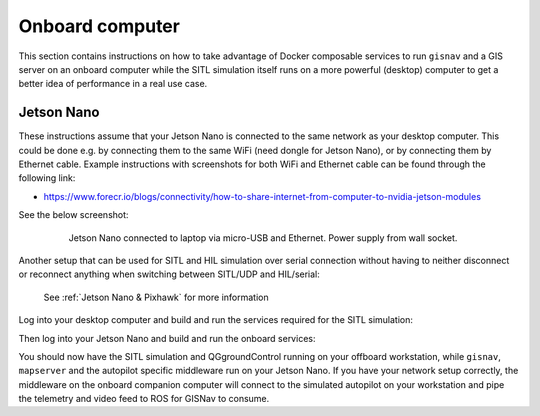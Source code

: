 Onboard computer
____________________________________________________
This section contains instructions on how to take advantage of Docker composable services to run ``gisnav`` and a
GIS server on an onboard computer while the SITL simulation itself runs on a more powerful (desktop) computer to get a
better idea of performance in a real use case.

Jetson Nano
^^^^^^^^^^^^^^^^^^^^^^^^^^^^^^^^^^^^^^^^^^^^^^^^^^^^

These instructions assume that your Jetson Nano is connected to the same network as your desktop computer. This
could be done e.g. by connecting them to the same WiFi (need dongle for Jetson Nano), or by connecting them by
Ethernet cable. Example instructions with screenshots for both WiFi and Ethernet cable can be found through the
following link:

* https://www.forecr.io/blogs/connectivity/how-to-share-internet-from-computer-to-nvidia-jetson-modules

See the below screenshot:

 .. figure:: ../../../_static/img/gisnav_hil_jetson_nano_setup.jpg

    Jetson Nano connected to laptop via micro-USB and Ethernet. Power supply from wall socket.

Another setup that can be used for SITL and HIL simulation over serial connection without having to neither disconnect
or reconnect anything when switching between SITL/UDP and HIL/serial:

.. figure:: ../../../_static/img/gisnav_hil_fmuk66-e_setup.jpg

    See :ref:`Jetson Nano & Pixhawk` for more information

Log into your desktop computer and build and run the services required for the SITL simulation:

.. code-block:: bash
    :caption: Run Gazebo SITL simulation on desktop

    cd ~/colcon_ws/src/gisnav
    make -C docker build-offboard-sitl-px4
    make -C docker up-offboard-sitl-px4

Then log into your Jetson Nano and build and run the onboard services:

.. code-block:: bash
    :caption: Run GISNav and GIS server on onboard computer

    cd ~/colcon_ws/src/gisnav
    make -C docker build-companion-sitl-px4
    make -C docker up-companion-sitl-px4

You should now have the SITL simulation and QGgroundControl running on your offboard workstation, while ``gisnav``,
``mapserver`` and the autopilot specific middleware run on your Jetson Nano. If you have your network setup correctly,
the middleware on the onboard companion computer will connect to the simulated autopilot on your workstation and pipe
the telemetry and video feed to ROS for GISNav to consume.

